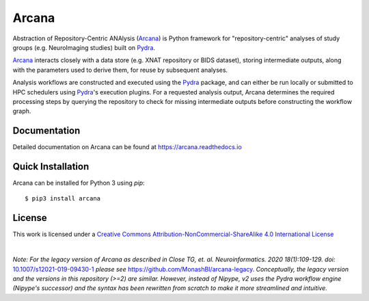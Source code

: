 Arcana
======
.. image:: https://github.com/australian-imaging-service/arcana/actions/workflows/tests.yml/badge.svg
   :target: https://github.com/australian-imaging-service/arcana/actions/workflows/tests.yml
.. image:: https://codecov.io/gh/australian-imaging-service/arcana/branch/main/graph/badge.svg?token=UIS0OGPST7
   :target: https://codecov.io/gh/australian-imaging-service/arcana
.. .. image:: https://img.shields.io/pypi/pyversions/arcana.svg
..    :target: https://pypi.python.org/pypi/arcana/
..    :alt: Supported Python versions
.. .. image:: https://img.shields.io/pypi/v/arcana.svg
..    :target: https://pypi.python.org/pypi/arcana/
..    :alt: Latest Version
.. image:: https://readthedocs.org/projects/arcana/badge/?version=latest
  :target: http://arcana.readthedocs.io/en/latest/?badge=latest
  :alt: Documentation Status


Abstraction of Repository-Centric ANAlysis (Arcana_) is Python framework
for "repository-centric" analyses of study groups (e.g. NeuroImaging
studies) built on Pydra_.

Arcana_ interacts closely with a data store (e.g. XNAT repository or BIDS dataset),
storing intermediate outputs, along with the parameters used to derive them,
for reuse by subsequent analyses.

Analysis workflows are constructed and executed using the Pydra_
package, and can either be run locally or submitted to HPC
schedulers using Pydra_'s execution plugins. For a requested analysis
output, Arcana determines the required processing steps by querying
the repository to check for missing intermediate outputs before
constructing the workflow graph.

Documentation
-------------

Detailed documentation on Arcana can be found at https://arcana.readthedocs.io

Quick Installation
------------------

Arcana can be installed for Python 3 using *pip*::

    $ pip3 install arcana

.. _Arcana: http://arcana.readthedocs.io
.. _Pydra: http://pydra.readthedocs.io
.. _XNAT: http://xnat.org
.. _BIDS: http://bids.neuroimaging.io/
.. _`Environment Modules`: http://modules.sourceforge.net


License
-------

This work is licensed under a
`Creative Commons Attribution-NonCommercial-ShareAlike 4.0 International License <http://creativecommons.org/licenses/by-nc-sa/4.0/>`_

.. image:: https://i.creativecommons.org/l/by-nc-sa/4.0/88x31.png
  :target: http://creativecommons.org/licenses/by-nc-sa/4.0/
  :alt: Creative Commons License: Attribution-NonCommercial-ShareAlike 4.0 International

|

*Note: For the legacy version of Arcana as described in
Close TG, et. al. Neuroinformatics. 2020 18(1):109-129. doi:* `<10.1007/s12021-019-09430-1>`_
*please see* `<https://github.com/MonashBI/arcana-legacy>`_.
*Conceptually, the legacy version and the versions in this repository (>=2) are similar.
However, instead of Nipype, v2 uses the Pydra workflow engine (Nipype's successor)
and the syntax has been rewritten from scratch to make it more streamlined and intuitive.*
